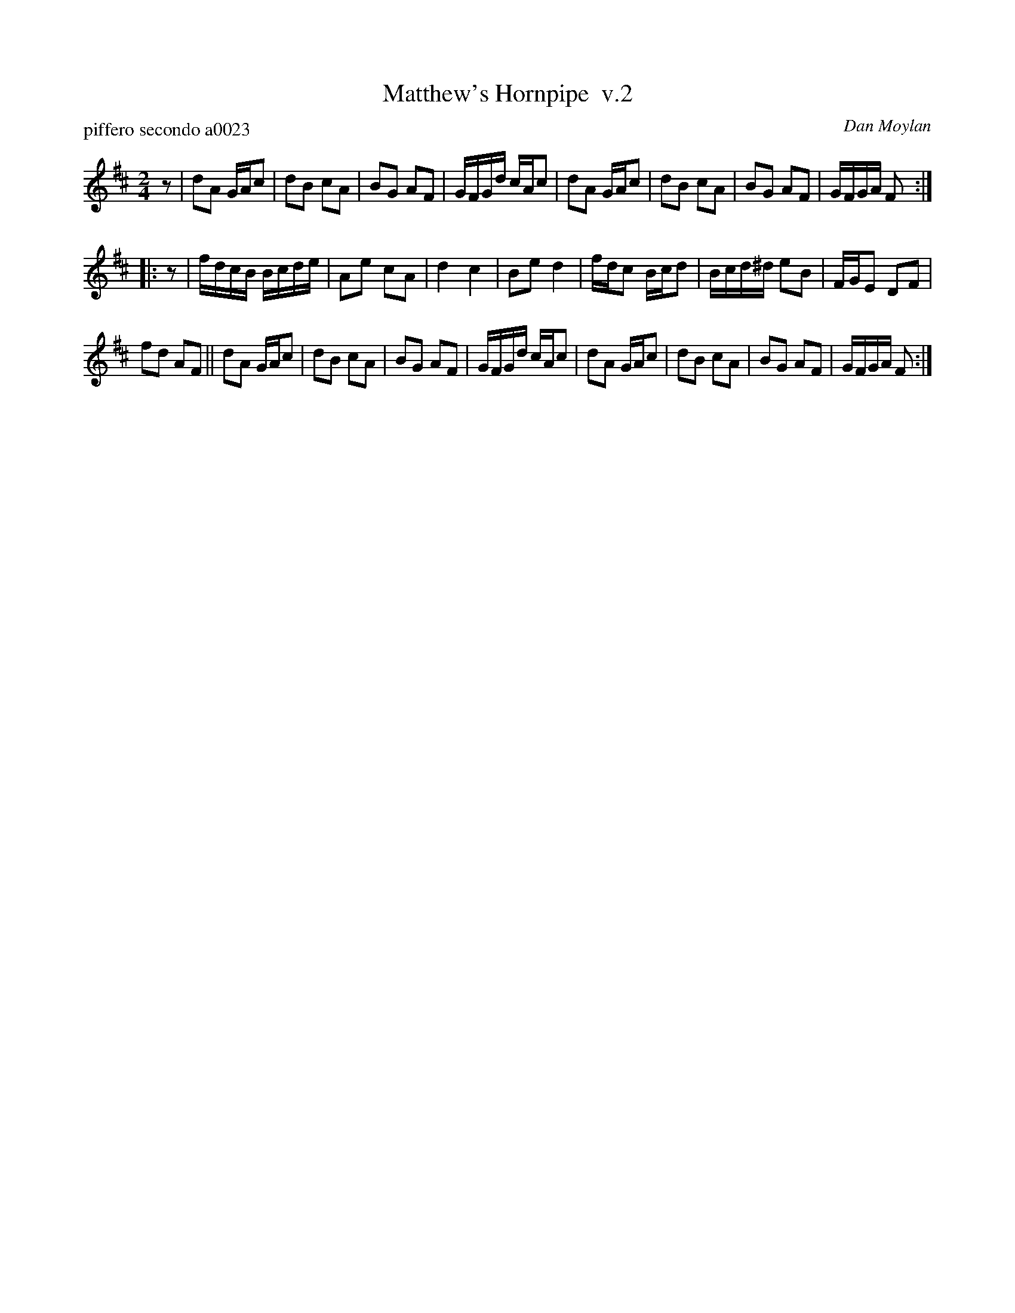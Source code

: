 X: 1
T: Matthew's Hornpipe  v.2
P: piffero secondo a0023
O: Dan Moylan
%R: hornpipe, reel
F: http://ancients.sudburymuster.org/mus/ssp/pdf/matthewsF.pdf
Z: 2019 John Chambers <jc:trillian.mit.edu>
M: 2/4
L: 1/16
K: D
z2 |\
d2A2 GAc2 | d2B2 c2A2 | B2G2 A2F2 | GFGd cAc2 |\
d2A2 GAc2 | d2B2 c2A2 | B2G2 A2F2 | GFGA F2 :|
|: z2 |\
fdcB Bcde | A2e2 c2A2 | d4 c4 | B2e2 d4 |\
fdc2 Bcd2 | Bcd^d e2B2 | FGE2 D2F2 |
f2d2 A2F2 ||\
d2A2 GAc2 | d2B2 c2A2 | B2G2 A2F2 | GFGd cAc2 |\
d2A2 GAc2 | d2B2 c2A2 | B2G2 A2F2 | GFGA F2 :|

